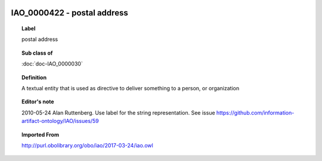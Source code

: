 
  .. index:: 
     single: IAO_0000422; postal address
     single: postal address; IAO_0000422

IAO_0000422 - postal address
====================================================================================

.. topic:: Label

    postal address

.. topic:: Sub class of

    :doc:`doc-IAO_0000030`

.. topic:: Definition

    A textual entity that is used as directive to deliver something to a person, or organization

.. topic:: Editor's note

    2010-05-24 Alan Ruttenberg. Use label for the string representation. See issue https://github.com/information-artifact-ontology/IAO/issues/59

.. topic:: Imported From

    http://purl.obolibrary.org/obo/iao/2017-03-24/iao.owl

